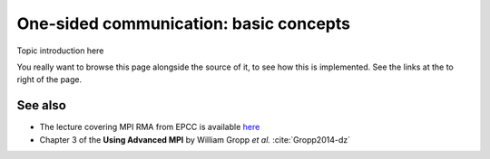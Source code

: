 One-sided communication: basic concepts
=======================================

.. questions::

   - How can we optimize communication?

.. objectives::

   - Learn about functions for remote-memory access (RMA)
   - RMA: |term-MPI_Get|, |term-MPI_Put|, |term-MPI_Accumulate|
   - Windows: |term-MPI_Win_create|, |term-MPI_Win_allocate|, |term-MPI_Win_allocate_shared|, |term-MPI_Win_create_dynamic|


Topic introduction here

You really want to browse this page alongside the source of it, to see
how this is implemented.  See the links at the to right of the page.


.. challenge:: What kind of operations are being carried out?

   1. .. figure:: img/E02-mpi_put.svg

      A. Process 1 calls |term-MPI_Put| with process 0 as target.
      B. Process 1 calls |term-MPI_Send| with process 0 as receiver.
      C. Process 0 calls |term-MPI_Get| with process 1 as target.
      D. Process 1 calls |term-MPI_Get| with  process 0 as target.

   2. .. figure:: img/E02-mpi_get.svg

      A. Process 1 calls |term-MPI_Put| with process 0 as target.
      B. Process 1 calls |term-MPI_Recv| with process 0 as sender.
      C. Process 0 calls |term-MPI_Get| with process 1 as target.
      D. Process 1 calls |term-MPI_Get| with  process 0 as target.

   3. .. figure:: img/send-receive_step2.svg


.. solution::

   1. **A** is the correct answer. Process 1 initiates the one-sided memory access,
      in order to *put* (*store*) the contents of its local memory to the remote memory
      window opened on process 0.
   2. **D** is the correct answer. Process 1 initiates the one-sided memory
      access in order to *get* (*load*) the contents of the remote memory window on
      process 0 to its local memory.


See also
--------

* The lecture covering MPI RMA from EPCC is available
  `here <http://www.archer.ac.uk/training/course-material/2020/01/advMPI-imperial/Slides/L07-Intro%20to%20RMA.pdf>`_
* Chapter 3 of the **Using Advanced MPI** by William Gropp *et al.* :cite:`Gropp2014-dz`


.. keypoints::

   - The MPI model for remote memory accesses.
   - The basic routines to publish remotely accessible memory.
   - The basic routines to modify remote memory windows.
